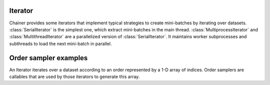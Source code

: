 .. module:: chainer.iterators

.. _iterators:

Iterator
========

Chainer provides some iterators that implement typical strategies to create mini-batches by iterating over datasets.
:class:`SerialIterator` is the simplest one, which extract mini-batches in the main thread.
:class:`MultiprocessIterator` and :class:`MultithreadIterator` are a parallelized version of :class:`SerialIterator`. It maintains worker subprocesses and subthreads to load the next mini-batch in parallel.


.. autosummary::
   :toctree: generated/
   :nosignatures:

   chainer.iterators.SerialIterator
   chainer.iterators.MultiprocessIterator
   chainer.iterators.MultithreadIterator


Order sampler examples
======================

An Iterator iterates over a dataset according to an order represented by a 1-D array of indices.
Order samplers are callables that are used by those iterators to generate this array.


.. autosummary::
    :toctree generated/
    :nosignatures:

    chainer.iterators.OrderSampler
    chainer.iterators.ShuffleOrderSampler
